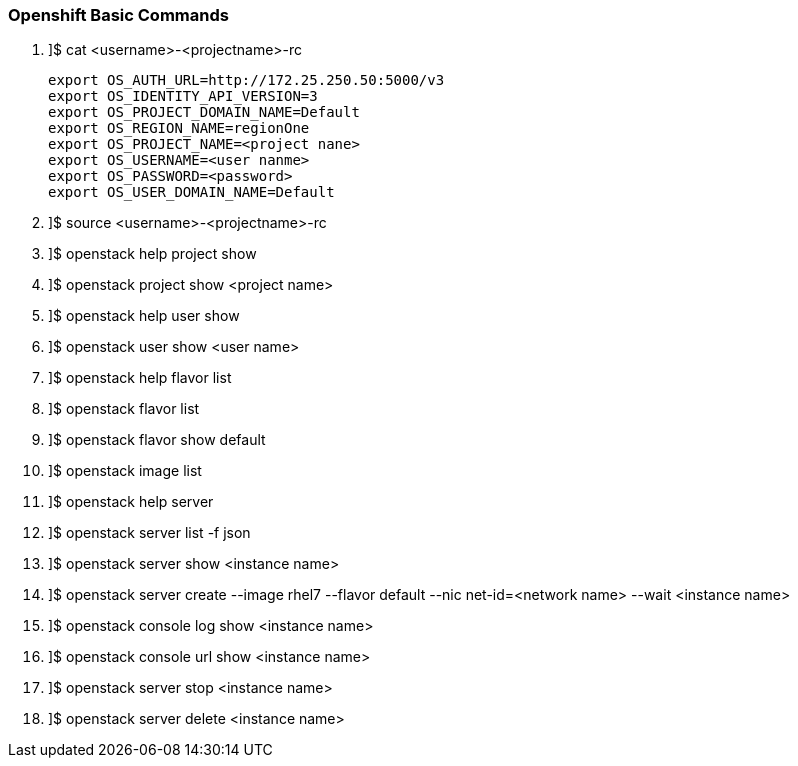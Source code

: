 === Openshift Basic Commands


. ]$ cat <username>-<projectname>-rc

    export OS_AUTH_URL=http://172.25.250.50:5000/v3 
    export OS_IDENTITY_API_VERSION=3
    export OS_PROJECT_DOMAIN_NAME=Default 
    export OS_REGION_NAME=regionOne
    export OS_PROJECT_NAME=<project nane>
    export OS_USERNAME=<user nanme>
    export OS_PASSWORD=<password>
    export OS_USER_DOMAIN_NAME=Default
    
. ]$ source  <username>-<projectname>-rc
. ]$ openstack help project show

. ]$ openstack project show <project name>

. ]$ openstack help user show

. ]$ openstack user show <user name>

. ]$ openstack help flavor list

. ]$ openstack flavor list

. ]$ openstack flavor show default

. ]$ openstack image list

. ]$ openstack help server

. ]$ openstack server list -f json

. ]$ openstack server show <instance name>

. ]$ openstack server create --image rhel7 --flavor default --nic net-id=<network name> --wait <instance name>

. ]$ openstack console log show  <instance name>

. ]$ openstack console url show  <instance name>

. ]$ openstack server stop <instance name>

. ]$ openstack server delete <instance name>




